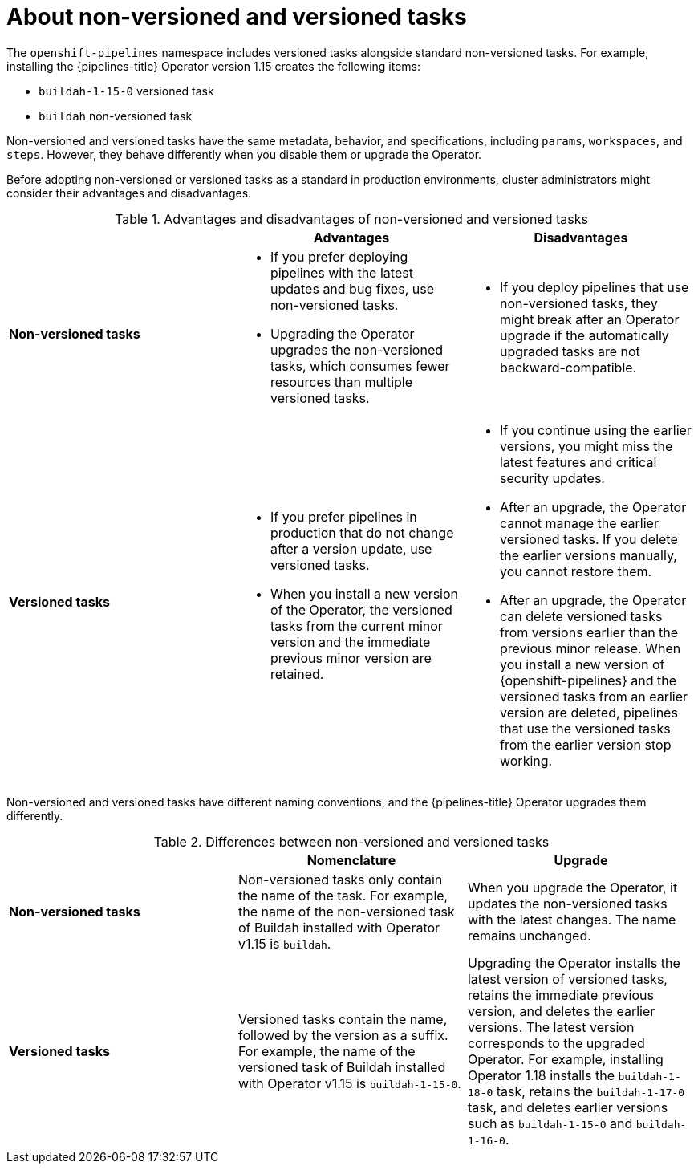 // This module is included in the following assemblies:
// * create/remote-pipelines-tasks-resolvers.adoc

// // *openshift_pipelines/remote-pipelines-tasks-resolvers.adoc
:_mod-docs-content-type: CONCEPT
[id="resolver-tasks-about_{context}"]

= About non-versioned and versioned tasks

The `openshift-pipelines` namespace includes versioned tasks alongside standard non-versioned tasks. For example, installing the {pipelines-title} Operator version 1.15 creates the following items:

* `buildah-1-15-0` versioned task
* `buildah` non-versioned task

Non-versioned and versioned tasks have the same metadata, behavior, and specifications, including `params`, `workspaces`, and `steps`. However, they behave differently when you disable them or upgrade the Operator.

Before adopting non-versioned or versioned tasks as a standard in production environments, cluster administrators might consider their advantages and disadvantages.

.Advantages and disadvantages of non-versioned and versioned tasks
[options="header"]
|===

|  | Advantages | Disadvantages

s| Non-versioned tasks
a|
* If you prefer deploying pipelines with the latest updates and bug fixes, use non-versioned tasks.
* Upgrading the Operator upgrades the non-versioned tasks, which consumes fewer resources than multiple versioned tasks.
a|
* If you deploy pipelines that use non-versioned tasks, they might break after an Operator upgrade if the automatically upgraded tasks are not backward-compatible.

s| Versioned tasks
a|
* If you prefer pipelines in production that do not change after a version update, use versioned tasks.
* When you install a new version of the Operator, the versioned tasks from the current minor version and the immediate previous minor version are retained.
a|
* If you continue using the earlier versions, you might miss the latest features and critical security updates.
* After an upgrade, the Operator cannot manage the earlier versioned tasks. If you delete the earlier versions manually, you cannot restore them.
* After an upgrade, the Operator can delete versioned tasks from versions earlier than the previous minor release. When you install a new version of {openshift-pipelines} and the versioned tasks from an earlier version are deleted, pipelines that use the versioned tasks from the earlier version stop working.
|
|===

Non-versioned and versioned tasks have different naming conventions, and the {pipelines-title} Operator upgrades them differently.

.Differences between non-versioned and versioned tasks
[options="header"]
|===

| | Nomenclature   | Upgrade

s| Non-versioned tasks

| Non-versioned tasks only contain the name of the task. For example, the name of the non-versioned task of Buildah installed with Operator v1.15 is `buildah`.
| When you upgrade the Operator, it updates the non-versioned tasks with the latest changes. The name remains unchanged.

s| Versioned tasks

| Versioned tasks contain the name, followed by the version as a suffix. For example, the name of the versioned task of Buildah installed with Operator v1.15 is `buildah-1-15-0`.
| Upgrading the Operator installs the latest version of versioned tasks, retains the immediate previous version, and deletes the earlier versions. The latest version corresponds to the upgraded Operator. For example, installing Operator 1.18 installs the `buildah-1-18-0` task, retains the `buildah-1-17-0` task, and deletes earlier versions such as `buildah-1-15-0` and `buildah-1-16-0`.
|===
